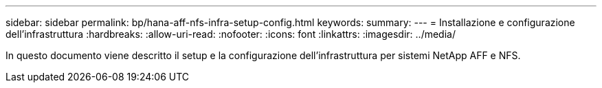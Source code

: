 ---
sidebar: sidebar 
permalink: bp/hana-aff-nfs-infra-setup-config.html 
keywords:  
summary:  
---
= Installazione e configurazione dell'infrastruttura
:hardbreaks:
:allow-uri-read: 
:nofooter: 
:icons: font
:linkattrs: 
:imagesdir: ../media/


[role="lead"]
In questo documento viene descritto il setup e la configurazione dell'infrastruttura per sistemi NetApp AFF e NFS.

